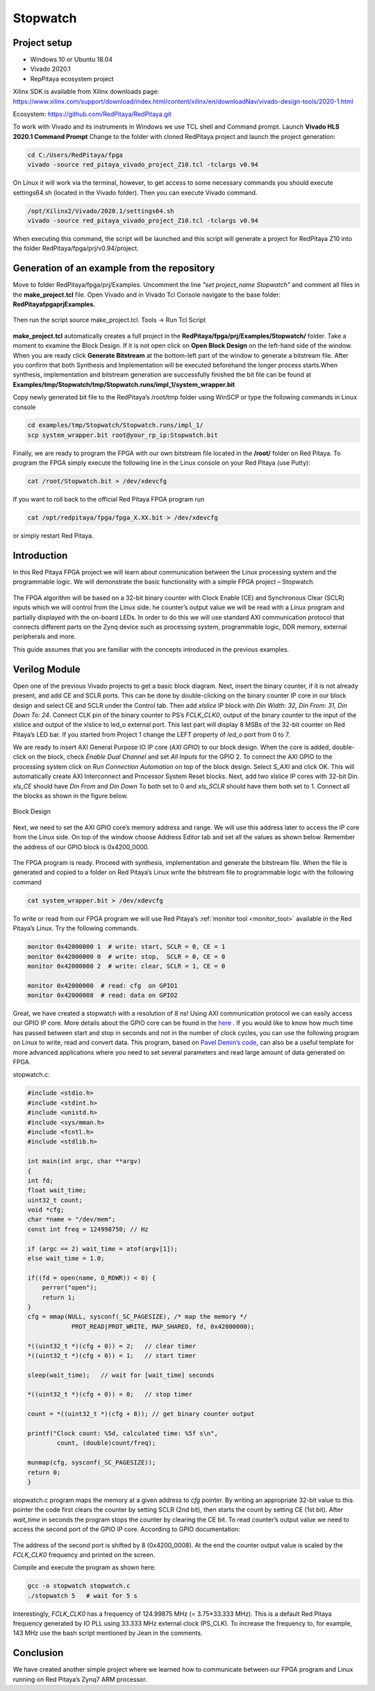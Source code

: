 .. _stopwatch:

#########
Stopwatch
#########

=============
Project setup
=============

* Windows 10 or Ubuntu 18.04
* Vivado 2020.1
* RepPitaya ecosystem project

Xilinx SDK is available from Xilinx downloads page:
https://www.xilinx.com/support/download/index.html/content/xilinx/en/downloadNav/vivado-design-tools/2020-1.html

Ecosystem:
https://github.com/RedPitaya/RedPitaya.git


To work with Vivado and its instruments in Windows we use TCL shell and Command prompt. Launch **Vivado HLS 2020.1 Command Prompt**
Change to the folder with cloned RedPitaya project and launch the project generation:

.. code-block:: shell-session

    cd C:/Users/RedPitaya/fpga
    vivado -source red_pitaya_vivado_project_Z10.tcl -tclargs v0.94

On Linux it will work via the terminal, however, to get access to some necessary commands you should execute settings64.sh (located in the Vivado folder). 
Then you can execute Vivado command. 

.. code-block:: shell-session

    /opt/Xilinx2/Vivado/2020.1/settings64.sh
    vivado -source red_pitaya_vivado_project_Z10.tcl -tclargs v0.94


When executing this command, the script will be launched and this script will generate a project for RedPitaya Z10 into the folder RedPitaya/fpga/prj/v0.94/project. 


============================================
Generation of an example from the repository
============================================

Move to folder RedPitaya/fpga/prj/Examples. Uncomment the line *"set project_name Stopwatch"* and comment all files in the **make_project.tcl** file. Open Vivado and in Vivado Tcl Console navigate to the base folder: **RedPitaya\fpga\prj\Examples.** 

.. figure:: img/LedBlink1.png
    :alt: Logo
    :align: center

Then run the script source make_project.tcl. Tools → Run Tcl Script

.. figure:: img/LedBlink2.png
    :alt: Logo
    :align: center

**make_project.tcl** automatically creates a full project in the **RedPitaya/fpga/prj/Examples/Stopwatch/** folder. Take a moment to examine the Block Design. 
If it is not open click on **Open Block Design** on the left-hand side of the window. 
When you are ready click **Generate Bitstream** at the bottom-left part of the window to generate a bitstream file. 
After you confirm that both Synthesis and Implementation will be executed beforehand the longer process starts.When synthesis, implementation and bitstream generation are successfully finished the bit file can be found at **Examples/tmp/Stopwatch/tmp/Stopwatch.runs/impl_1/system_wrapper.bit**

Copy newly generated bit file to the RedPitaya’s /root/tmp folder using WinSCP or type the following commands in Linux console

.. code-block:: shell-session

    cd examples/tmp/Stopwatch/Stopwatch.runs/impl_1/
    scp system_wrapper.bit root@your_rp_ip:Stopwatch.bit

Finally, we are ready to program the FPGA with our own bitstream file located in the **/root/** folder on Red Pitaya. 
To program the FPGA simply execute the following line in the Linux console on your Red Pitaya (use Putty):

.. code-block:: shell-session

    cat /root/Stopwatch.bit > /dev/xdevcfg

If you want to roll back to the official Red Pitaya FPGA program run

.. code-block:: shell-session

    cat /opt/redpitaya/fpga/fpga_X.XX.bit > /dev/xdevcfg

or simply restart Red Pitaya.


============
Introduction
============

In this Red Pitaya FPGA project we will learn about communication between the Linux processing system and the programmable logic. 
We will demonstrate the basic functionality with a simple FPGA project – Stopwatch.

.. figure:: img/stopwatch.jpg
    :alt: Logo
    :align: center

The FPGA algorithm will be based on a 32-bit binary counter with Clock Enable (CE) and Synchronous Clear (SCLR) inputs which we will control from the Linux side. 
he counter’s output value we will be read with a Linux program and partially displayed with the on-board LEDs. 
In order to do this we will use standard AXI communication protocol that connects different parts on the Zynq device such as processing system, programmable logic, DDR memory, external peripherals and more.

This guide assumes that you are familiar with the concepts introduced in the previous examples.

==============
Verilog Module
==============

Open one of the previous Vivado projects to get a basic block diagram. 
Next, insert the binary counter, if it is not already present, and add CE and SCLR ports. 
This can be done by double-clicking on the binary counter IP core in our block design and select CE and SCLR under the Control tab. 
Then add *xlslice* IP block with *Din Width: 32, Din From: 31, Din Down To: 24*. 
Connect CLK pin of the binary counter to PS’s *FCLK_CLK0*, output of the binary counter to the input of the xlslice and output of the xlslice to led_o external port. 
This last part will display 8 MSBs of the 32-bit counter on Red Pitaya’s LED bar. 
If you started from Project 1 change the LEFT property of *led_o* port from 0 to 7.

We are ready to insert AXI General Purpose IO IP core (*AXI GPIO*) to our block design. 
When the core is added, double-click on the block, check *Enable Dual Channel* and set *All Inputs* for the GPIO 2. 
To connect the AXI GPIO to the processing system click on *Run Connection Automation* on top of the block design. 
Select *S_AXI* and click OK. This will automatically create AXI Interconnect and Processor System Reset blocks. 
Next, add two xlslice IP cores with 32-bit Din. *xls_CE* should have *Din From* and *Din Down* To both set to 0 and *xls_SCLR* should have them both set to 1. 
Connect all the blocks as shown in the figure below.

.. figure:: img/Stopwatch1.png
    :alt: Logo
    :align: center
    
    Block Design

Next, we need to set the AXI GPIO core’s memory address and range. 
We will use this address later to access the IP core from the Linux side. 
On top of the window choose Address Editor tab and set all the values as shown below. 
Remember the address of our GPIO block is 0x4200_0000.

.. figure:: img/Stopwatch2.png
    :alt: Logo
    :align: center

The FPGA program is ready. Proceed with synthesis, implementation and generate the bitstream file. 
When the file is generated and copied to a folder on Red Pitaya’s Linux write the bitstream file to programmable logic with the following command

.. code-block:: shell-session

    cat system_wrapper.bit > /dev/xdevcfg

To write or read from our FPGA program we will use Red Pitaya’s :ref:`monitor tool <monitor_tool>` available in the Red Pitaya’s Linux. Try the following commands.

.. code-block:: shell-session

    monitor 0x42000000 1  # write: start, SCLR = 0, CE = 1
    monitor 0x42000000 0  # write: stop,  SCLR = 0, CE = 0
    monitor 0x42000000 2  # write: clear, SCLR = 1, CE = 0
    
    monitor 0x42000000	# read: cfg  on GPIO1
    monitor 0x42000008	# read: data on GPIO2

Great, we have created a stopwatch with a resolution of 8 ns! 
Using AXI communication protocol we can easily access our GPIO IP core. 
More details about the GPIO core can be found in the `here <https://www.xilinx.com/support/documentation/ip_documentation/axi_ref_guide/latest/ug1037-vivado-axi-reference-guide.pdf>`_ .
If you would like to know how much time has passed between start and stop in seconds and not in the number of clock cycles, you can use the following program on Linux to write, read and convert data. 
This program, based on `Pavel Demin’s code <http://pavel-demin.github.io/red-pitaya-notes/>`_, can also be a useful template for more advanced applications where you need to set several parameters and read large amount of data generated on FPGA.


stopwatch.c:

.. code-block:: c

    #include <stdio.h>
    #include <stdint.h>
    #include <unistd.h>
    #include <sys/mman.h>
    #include <fcntl.h>
    #include <stdlib.h>
    
    int main(int argc, char **argv)
    {
    int fd;
    float wait_time;
    uint32_t count;
    void *cfg;
    char *name = "/dev/mem";
    const int freq = 124998750; // Hz
    
    if (argc == 2) wait_time = atof(argv[1]);
    else wait_time = 1.0;
    
    if((fd = open(name, O_RDWR)) < 0) {
        perror("open");
        return 1;
    }
    cfg = mmap(NULL, sysconf(_SC_PAGESIZE), /* map the memory */
                PROT_READ|PROT_WRITE, MAP_SHARED, fd, 0x42000000);
    
    *((uint32_t *)(cfg + 0)) = 2;   // clear timer
    *((uint32_t *)(cfg + 0)) = 1;   // start timer
    
    sleep(wait_time);   // wait for [wait_time] seconds
    
    *((uint32_t *)(cfg + 0)) = 0;   // stop timer
    
    count = *((uint32_t *)(cfg + 8)); // get binary counter output
    
    printf("Clock count: %5d, calculated time: %5f s\n",
            count, (double)count/freq);
    
    munmap(cfg, sysconf(_SC_PAGESIZE));
    return 0;
    }

stopwatch.c program maps the memory at a given address to *cfg* pointer. 
By writing an appropriate 32-bit value to this pointer the code first clears the counter by setting SCLR (2nd bit), then starts the count by setting CE (1st bit). 
After *wait_time* in seconds the program stops the counter by clearing the CE bit. 
To read counter’s output value we need to access the second port of the GPIO IP core. According to GPIO documentation:

.. figure:: img/Stopwatch3.png
    :alt: Logo
    :align: center

The address of the second port is shifted by 8 (0x4200_0008). At the end the counter output value is scaled by the *FCLK_CLK0* frequency and printed on the screen.

Compile and execute the program as shown here:

.. code-block:: shell-session

    gcc -o stopwatch stopwatch.c
    ./stopwatch 5   # wait for 5 s

Interestingly, *FCLK_CLK0* has a frequency of 124.99875 MHz (= 3.75*33.333 MHz). 
This is a default Red Pitaya frequency generated by IO PLL using 33.333 MHz external clock (PS_CLK). 
To increase the frequency to, for example, 143 MHz use the bash script mentioned by Jean in the comments.

==========
Conclusion
==========

We have created another simple project where we learned how to communicate between our FPGA program and Linux running on Red Pitaya’s Zynq7 ARM processor.